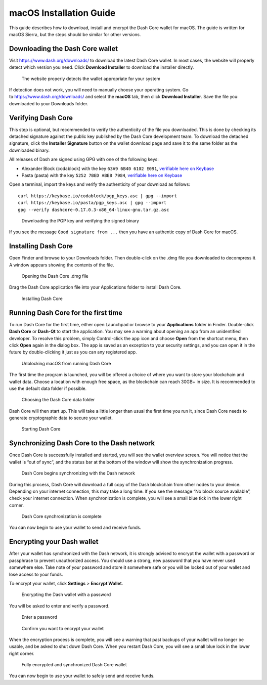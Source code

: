 .. meta::
   :description: How to download, install and encrypt the Dash Core wallet in macOS
   :keywords: dash, core, wallet, macos, installation

.. _dashcore-installation-macos:

macOS Installation Guide
========================

This guide describes how to download, install and encrypt the Dash Core
wallet for macOS. The guide is written for macOS Sierra, but the steps
should be similar for other versions.

Downloading the Dash Core wallet
--------------------------------

Visit https://www.dash.org/downloads/ to download the latest Dash Core
wallet. In most cases, the website will properly detect which version
you need. Click **Download Installer** to download the installer
directly.

.. figure:: img/macos/download.png
   :height: 250px

   The website properly detects the wallet appropriate for your system

If detection does not work, you will need to manually choose your
operating system. Go to https://www.dash.org/downloads/ and select the
**macOS** tab, then click **Download Installer**. Save the file you
downloaded to your Downloads folder.

Verifying Dash Core
-------------------

This step is optional, but recommended to verify the authenticity of the
file you downloaded. This is done by checking its detached signature
against the public key published by the Dash Core development team. To
download the detached signature, click the **Installer Signature**
button on the wallet download page and save it to the same folder as the
downloaded binary.

All releases of Dash are signed using GPG with one of the following keys:

- Alexander Block (codablock) with the key ``63A9 6B40 6102 E091``,
  `verifiable here on Keybase <https://keybase.io/codablock>`__
- Pasta (pasta) with the key ``5252 7BED ABE8 7984``, `verifiable here
  on Keybase <https://keybase.io/pasta>`__

Open a terminal, import the keys and verify the authenticity of your
download as follows::

  curl https://keybase.io/codablock/pgp_keys.asc | gpg --import
  curl https://keybase.io/pasta/pgp_keys.asc | gpg --import
  gpg --verify dashcore-0.17.0.3-x86_64-linux-gnu.tar.gz.asc

.. figure:: img/linux/setup-linux-gpg.png
   :width: 400px

   Downloading the PGP key and verifying the signed binary

If you see the message ``Good signature from ...`` then you have an
authentic copy of Dash Core for macOS.

Installing Dash Core
--------------------

Open Finder and browse to your Downloads folder. Then double-click on
the .dmg file you downloaded to decompress it. A window appears showing
the contents of the file.

.. figure:: img/macos/112414813.png
   :height: 250px

   Opening the Dash Core .dmg file

Drag the Dash Core application file into your Applications folder to
install Dash Core.

.. figure:: img/macos/112414846.png
   :height: 250px

   Installing Dash Core

Running Dash Core for the first time
------------------------------------

To run Dash Core for the first time, either open Launchpad or browse to
your **Applications** folder in Finder. Double-click **Dash Core** or
**Dash-Qt** to start the application. You may see a warning about
opening an app from an unidentified developer. To resolve this problem,
simply Control-click the app icon and choose **Open** from the shortcut
menu, then click **Open** again in the dialog box. The app is saved as
an exception to your security settings, and you can open it in the
future by double-clicking it just as you can any registered app.

.. image:: img/macos/112414895.png
   :width: 280px

.. figure:: img/macos/112414905.png
   :width: 280px

   Unblocking macOS from running Dash Core

The first time the program is launched, you will be offered a choice of
where you want to store your blockchain and wallet data. Choose a
location with enough free space, as the blockchain can reach 30GB+ in
size. It is recommended to use the default data folder if possible.

.. figure:: img/macos/112415002.png
   :height: 250px

   Choosing the Dash Core data folder

Dash Core will then start up. This will take a little longer than usual
the first time you run it, since Dash Core needs to generate
cryptographic data to secure your wallet.

.. figure:: img/macos/112415017.png
   :height: 250px

   Starting Dash Core

Synchronizing Dash Core to the Dash network
-------------------------------------------

Once Dash Core is successfully installed and started, you will see the
wallet overview screen. You will notice that the wallet is “out of
sync”, and the status bar at the bottom of the window will show the
synchronization progress.

.. figure:: img/macos/112415040.png
   :width: 359px

   Dash Core begins synchronizing with the Dash network

During this process, Dash Core will download a full copy of the Dash
blockchain from other nodes to your device. Depending on your internet
connection, this may take a long time. If you see the message “No block
source available”, check your internet connection. When synchronization
is complete, you will see a small blue tick in the lower right corner.

.. figure:: img/macos/112596642.png
   :width: 359px

   Dash Core synchronization is complete

You can now begin to use your wallet to send and receive funds.

Encrypting your Dash wallet
---------------------------

After your wallet has synchronized with the Dash network, it is strongly
advised to encrypt the wallet with a password or passphrase to prevent
unauthorized access. You should use a strong, new password that you have
never used somewhere else. Take note of your password and store it
somewhere safe or you will be locked out of your wallet and lose access
to your funds.

To encrypt your wallet, click **Settings** > **Encrypt Wallet**.

.. figure:: img/macos/112596735.png
   :width: 359px

   Encrypting the Dash wallet with a password

You will be asked to enter and verify a password.

.. figure:: img/macos/112596740.png
   :width: 354px

   Enter a password

.. figure:: img/macos/112596745.png
   :width: 354px

   Confirm you want to encrypt your wallet

When the encryption process is complete, you will see a warning that
past backups of your wallet will no longer be usable, and be asked to
shut down Dash Core. When you restart Dash Core, you will see a small
blue lock in the lower right corner.

.. figure:: img/macos/112596927.png
   :width: 359px

   Fully encrypted and synchronized Dash Core wallet

You can now begin to use your wallet to safely send and receive funds.
